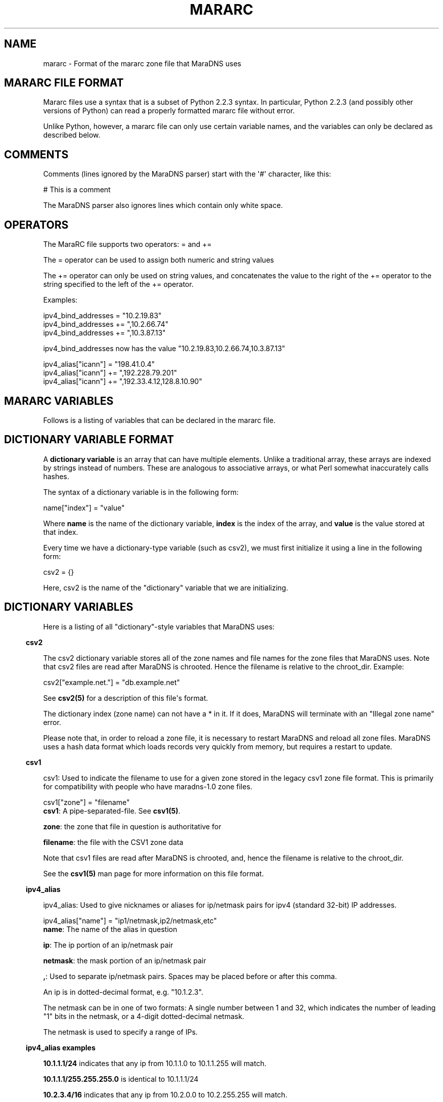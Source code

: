 .\" Do *not* edit this file; it was automatically generated by ej2man
.\" Look for a name.ej file with the same name as this filename
.\"
.\" Process this file with the following (replace filename.1)
.\" preconv < filename.1 | nroff -man -Tutf8
.\"
.\" Last updated 2022-11-17
.\"
.TH MARARC 5 "January 2002" MARADNS "MaraDNS reference"
.\" We don't want hyphenation (it's too ugly)
.\" We also disable justification when using nroff
.\" Due to the way the -mandoc macro works, this needs to be placed
.\" after the .TH heading
.hy 0
.if n .na
.\"
.\" We need the following stuff so that we can have single quotes
.\" In both groff and other UNIX *roff processors
.if \n(.g .mso www.tmac
.ds aq \(aq
.if !\n(.g .if '\(aq'' .ds aq \'

  
.SH "NAME"
.PP
mararc - Format of the mararc zone file that MaraDNS uses 
.SH "MARARC FILE FORMAT"
.PP
Mararc files use a syntax that is a subset of Python 2.2.3 syntax. In 
particular, Python 2.2.3 (and possibly other versions of Python) can 
read a properly formatted mararc file without error. 
.PP
Unlike Python, however, a mararc file can only use certain variable 
names, and the variables can only be declared as described below. 
.PP
.SH "COMMENTS"
.PP
Comments (lines ignored by the MaraDNS parser) start with the \(aq#\(aq 
character, like this:

.nf
# This is a comment 
.fi

The MaraDNS parser also ignores lines which contain only white space. 
.SH "OPERATORS"
.PP
The MaraRC file supports two operators: = and += 
.PP
The = operator can be used to assign both numeric and string values 
.PP
The += operator can only be used on string values, and concatenates the 
value to the right of the += operator to the string specified to the 
left of the += operator. 
.PP
Examples:

.nf
ipv4_bind_addresses = "10.2.19.83" 
ipv4_bind_addresses += ",10.2.66.74" 
ipv4_bind_addresses += ",10.3.87.13" 
.fi

ipv4_bind_addresses now has the value 
"10.2.19.83,10.2.66.74,10.3.87.13"

.nf
ipv4_alias["icann"] = "198.41.0.4" 
ipv4_alias["icann"] += ",192.228.79.201" 
ipv4_alias["icann"] += ",192.33.4.12,128.8.10.90" 
.fi
.SH "MARARC VARIABLES"
.PP
Follows is a listing of variables that can be declared in the mararc 
file. 
.SH "DICTIONARY VARIABLE FORMAT"
.PP
A 
.B "dictionary variable"
is an array that can have multiple elements. Unlike a traditional 
array, these arrays are indexed by strings instead of numbers. These 
are analogous to associative arrays, or what Perl somewhat inaccurately 
calls hashes. 
.PP
The syntax of a dictionary variable is in the following form:

.nf
name["index"] = "value" 
.fi

Where 
.B "name"
is the name of the dictionary variable, 
.B "index"
is the index of the array, and 
.B "value"
is the value stored at that index. 
.PP
Every time we have a dictionary-type variable (such as csv2), we must 
first initialize it using a line in the following form:

.nf
csv2 = {} 
.fi

Here, csv2 is the name of the "dictionary" variable that we are 
initializing. 
.SH "DICTIONARY VARIABLES"
.PP
Here is a listing of all "dictionary"-style variables that MaraDNS 
uses: 
.PP

.in -3
\fBcsv2\fR
.PP
The csv2 dictionary variable stores all of the zone names and file 
names for the zone files that MaraDNS uses. Note that csv2 files are 
read after MaraDNS is chrooted. Hence the filename is relative to the 
chroot_dir. Example:

.nf
csv2["example.net."] = "db.example.net" 
.fi

See 
.B "csv2(5)"
for a description of this file\(aqs format. 
.PP
The dictionary index (zone name) can not have a * in it. If it does, 
MaraDNS will terminate with an "Illegal zone name" error. 
.PP
Please note that, in order to reload a zone file, it is necessary to 
restart MaraDNS and reload all zone files. MaraDNS uses a hash data 
format which loads records very quickly from memory, but requires a 
restart to update. 
.PP

.in -3
\fBcsv1\fR
.PP
csv1: Used to indicate the filename to use for a given zone stored in 
the legacy csv1 zone file format. This is primarily for compatibility 
with people who have maradns-1.0 zone files.

.nf
csv1["zone"] = "filename" 
.fi
.BR "csv1" ":"
A pipe-separated-file. See 
.BR "csv1(5)" "."

.PP
.BR "zone" ":"
the zone that file in question is authoritative for 
.PP
.BR "filename" ":"
the file with the CSV1 zone data 
.PP
Note that csv1 files are read after MaraDNS is chrooted, and, hence the 
filename is relative to the chroot_dir. 
.PP
See the 
.B "csv1(5)"
man page for more information on this file format. 
.PP

.in -3
\fBipv4_alias\fR
.PP
ipv4_alias: Used to give nicknames or aliases for ip/netmask pairs for 
ipv4 (standard 32-bit) IP addresses.

.nf
ipv4_alias["name"] = "ip1/netmask,ip2/netmask,etc" 
.fi
.BR "name" ":"
The name of the alias in question 
.PP
.BR "ip" ":"
The ip portion of an ip/netmask pair 
.PP
.BR "netmask" ":"
the mask portion of an ip/netmask pair 
.PP
.BR "," ":"
Used to separate ip/netmask pairs. Spaces may be placed before or after 
this comma. 
.PP
An ip is in dotted-decimal format, e.g. "10.1.2.3". 
.PP
The netmask can be in one of two formats: A single number between 1 and 
32, which indicates the number of leading "1" bits in the netmask, or a 
4-digit dotted-decimal netmask. 
.PP
The netmask is used to specify a range of IPs. 
.PP
.PP

.in -3
\fBipv4_alias examples\fR
.PP

.B "10.1.1.1/24"
indicates that any ip from 10.1.1.0 to 10.1.1.255 will match. 
.PP
.B "10.1.1.1/255.255.255.0"
is identical to 10.1.1.1/24 
.PP
.B "10.2.3.4/16"
indicates that any ip from 10.2.0.0 to 10.2.255.255 will match. 
.PP
.B "10.2.3.4/255.255.0.0"
is identical to 10.2.3.4/16 
.PP
.B "127.0.0.0/8"
indicates that any ip with "127" as the first octet (number) will 
match. 
.PP
.B "127.0.0.0/255.0.0.0"
is identical to 127.0.0.0/8 
.PP
The netmask is optional, and, if not present, indicates that only a 
single IP will "match". e.g: 
.PP
.BR "10.9.9.9/32" ","

.BR "10.9.9.9/255.255.255.255" ","
and 
.B "10.9.9.9"
are all functionally identical, and indicate that only the ip 10.9.9.9 
will match. 
.PP
The significance of "match" depends on what we use the ipv4 alias for. 
.PP
ipv4 aliases can nest. E.g:

.nf
ipv4_alias["susan"] = "10.6.7.8/24"  
ipv4_alias["office"] = "susan,10.9.9.9" 
.fi

Where "susan" in the "office" alias matches the value of the ipv4_alias 
susan. 
.PP
Multiple levels of nesting are allowed. Self-referring nests will 
result in an error. 
.PP
.SH "NORMAL VARIABLE FORMAT"
.PP
Normal variables. These are variables that can only take a single 
value. 
.PP
The syntax of a normal variable is in the form

.nf
name = "value" 
.fi

Where 
.B "name"
is the name of the normal variable, and 
.B "value"
is the value of the variable in question. 
.SH "NORMAL VARIABLES"
.PP
Here is a listing of normal variables that MaraDNS uses: 
.PP

.in -3
\fBipv4_bind_addresses\fR
.PP
ipv4_bind_addresses: The IP addresses to give the MaraDNS server. 
.PP
This accepts one or more ipv4 IPs in dotted-decimal (e.g. "127.0.0.1") 
notation, and specifies what IP addresses the MaraDNS server will 
listen on. Multiple bind addresses are separated with a comma, like 
this: "10.1.2.3, 10.1.2.4, 127.0.0.1" 
.PP
.PP

.in -3
\fBadmin_acl\fR
.PP
This is a list of ip/netmask pairs that are allowed to get certain 
administrative information about MaraDNS, including:  
.TP 2
*
The version number of MaraDNS running 
.TP 2
*
The number of threads MaraDNS has 
.TP 2
*
MaraDNS\(aq internal timestamp value 
.PP
Note that this information is not available unless the mararc variable 
debug_msg_level is sufficiently high. See the information on 
debug_msg_level below for details on this and on the TXT queries sent 
to get the above information. 
.PP

.in -3
\fBbind_address\fR
.PP
bind_address: The IP address to give the MaraDNS server. 
.PP
This accepts a single IP in dotted-decimal (e.g. "127.0.0.1") notation, 
and specifies what IP address the MaraDNS server will listen on. Note 
that ipv4_bind_addresses has the same functionality. This name is 
included so that old MaraDNS configuration files will continue to work 
with new MaraDNS releases. 
.PP
.PP

.in -3
\fBbind_star_handling\fR
.PP
In the case where there is both a star record for a given name and 
recordtype, a non-star record with the same name but a different 
recordtype, and no record for the given name and recordtype, MaraDNS 
will usually return the star record. BIND, on the other hand, will 
return a "not there" reply. In other words:  
.TP 2
*
If a non-A record for foo.example.com exists 
.TP 2
*
An A record for *.example.com exists 
.TP 2
*
No A record for foo.example.com exists 
.TP 2
*
And the user asks for the A record for foo.example.com 
.TP 2
*
MaraDNS will usually return the A record attached to *.example.com 
.TP 2
*
BIND, on the other hand, returns a "not there" for foo.example.com 
.PP
If the BIND behavior is desired, set bind_star_handling to 1. 
Otherwise, set this to 0. In MaraDNS 1.3, this has a default value of 
1. 
.PP
In addition, if there is a star record that could match any given 
record type, when bind_star_handling is 1, it makes sure that MaraDNS 
does not incorrectly return a NXDOMAIN (RFC 4074 section 4.2). 
.PP
Also, if bind_star_handling has a value of 2, MaraDNS will handle the 
following case exactly as per section 4.3.3 of RFC1034:  
.TP 2
*
If a record for foo.example.com exists 
.TP 2
*
An A record for *.example.com exists 
.TP 2
*
And the user asks for the A record for bar.foo.example.com 
.TP 2
*
MaraDNS will usually return the A record attached to *.example.com 
.TP 2
*
RFC1034 section 4.3.3 says one should return a NXDOMAIN. 
.PP
MaraDNS will exit with a fatal error if bind_star_handling has any 
value besides 0, 1, or 2. 
.PP

.in -3
\fBchroot_dir\fR
.PP
chroot_dir: The directory MaraDNS chroots to 
.PP
This accepts a single value: The full path to the directory to use as a 
chroot jail. 
.PP
Note that csv1 zone files are read after the chroot operation. Hence, 
the chroot jail needs to have any and all zone files that MaraDNS will 
load. 
.PP

.in -3
\fBcsv2_default_zonefile\fR
.PP
This is a special zone file that allows there to be stars at the 
.I "end"
of hostnames. This file is similar to a normal csv2 zone file, but has 
the following features and limitations:  
.TP 2
*
Stars are allowed at the end of hostnames 
.TP 2
*
A SOA record is mandatory 
.TP 2
*
NS records are mandatory 
.TP 2
*
Neither CNAME, FQDN4, nor FQDN6 records are permitted in the zone file 
.TP 2
*
Delegation NS records are not permitted in the zone file 
.TP 2
*
Default zonefiles may not be transferred via zone transfer 
.TP 2
*
Both recursion and default zonefiles may not be enabled at the same 
time 
.PP

.PP

.in -3
\fBcsv2_synthip_list\fR
.PP
Sometimes the IP list of nameservers will be different than the 
nameservers one is bound to. This allows the synthetic nameserver list 
to have different IPs. 
.PP
Note that this may act in an unexpected manner if routable and 
non-routable (localhost and RFC1918) addresses are combined; in 
particular, a list with both routable and non-routable addresses will 
discard the non-routable IP addresses, and a list with rfc1918 and 
localhost addresses will discard the localhost addresses. 
.PP

.in -3
\fBcsv2_tilde_handling\fR
.PP
How the csv2 zone file parser handles tildes (the ~ character) in csv2 
zone files. This is a numeric record, with a possible value between 0 
and 3 (four possible values). The way the csv2 parser acts at different 
csv2_tilde_handling levels:  
.TP 2
*
0) The csv2 parser behaves the same as it does in old MaraDNS releases: 
The tilde has no special significance to the parser. 
.TP 2
*
1) A tilde is not allowed anywhere in a csv2 zone file. 
.TP 2
*
2) A tilde is only allowed between records in a csv2 zone file. If a 
tilde is between the first record and the second record, a tilde is 
required to be between all records. Otherwise, a tilde is not allowed 
anywhere in a csv2 zone file. The first record can not be a TXT, WKS, 
or LOC record. 
.TP 2
*
3) A tilde is required to be between all records in a csv2 zone file. 
.PP
The default value for csv2_tilde_handling is 2; this allows 
compatibility with older zone files without tildes while allowing zone 
files to be updated to use the tilde to separate resource records. 
.PP

.in -3
\fBdebug_msg_level\fR
.PP
This is a number indicating what level of information about a running 
MaraDNS process should be made public. When set to 0, no information 
will be made public. 
.PP
When set to one (the default), or higher, a Tversion.maradns. (TXT 
query for "version.maradns.") query will return the version number of 
MaraDNS. 
.PP
When set to two or higher, a Tnumthreads.maradns. (TXT query for 
"numthreads.maradns.") query will return the number of threads that 
MaraDNS is currently running, and a Tcache-elements.maradns. query will 
return the number of elements in MaraDNS\(aq cache. 
.PP
If MaraDNS is compiled with debugging information on, a 
Tmemusage.maradns. query will return the amount of memory MaraDNS has 
allocated. Note that the overhead for tracking memory usage is 
considerable and that compiling MaraDNS with "make debug" will greatly 
slow down MaraDNS. A debug build of MaraDNS is 
.B "not"
recommended for production use. 
.PP
When set to three or higher, a Ttimestamp.maradns. query will return, 
in seconds since the UNIX epoch, the timestamp for the system MaraDNS 
is running on. 
.br

.PP

.in -3
\fBdefault_rrany_set\fR
.PP
This variable used to determine what kind of resource records were 
returned when an ANY query was sent. In MaraDNS, the data structures 
have since been revised to return any resource record type when an ANY 
query is sent; this variable does nothing, and is only here so that old 
MaraDNS mararc files will continue to work. The only accepted values 
for this variable were 3 and 15. 
.PP

.in -3
\fBdns_port\fR
.PP
This is the port that MaraDNS listens on. This is usually 53 (the 
default value), but certain unusual MaraDNS setups (such as when 
resolving dangling CNAME records on but a single IP) may need to have a 
different value for this. 
.PP

.in -3
\fBdos_protection_level\fR
.PP
If this is set to a non-zero value, certain features of MaraDNS will be 
disabled in order to speed up MaraDNS\(aq response time. This is 
designed for situations when a MaraDNS server is receiving a large 
number of queries, such as during a denial of service attack. 
.PP
This is a numeric variable; its default value is zero, indicating that 
all of MaraDNS\(aq normal features are enabled. Higher numeric values 
disable more features:  
.TP 2
*
A dos_protection_level between 1 and 78 (inclusive) disables getting 
MaraDNS status information remotely. 
.TP 2
*
A dos_protection_level of 8 or above disables CNAME lookups. 
.TP 2
*
A dos_protection_level or 12 or above disables delegation NS records. 
.TP 2
*
A dos_protection_level of 14 or above disables ANY record processing. 
.TP 2
*
A dos_protection_level of 18 or above disables star record processing 
at the beginning of hostnames (default zonefiles still work, however). 
.TP 2
*
A dos_protection_level of 78 disables all authoritative processing, 
including default zonefiles. 
.PP
The default level of dos_protection_level is 0 when there are one or 
more zonefiles; 78 when there are no zone files. 
.PP

.in -3
\fBipv6_bind_address\fR
.PP
If MaraDNS is compiled with as an authoritative server, then this 
variable will tell MaraDNS which ipv6 address for the UDP server to; 
for this variable to be set, MaraDNS must be bound to at least one ipv4 
address. 
.PP

.in -3
\fBhide_disclaimer\fR
.PP
If this is set to "YES", MaraDNS will not display the legal disclaimer 
when starting up. 
.PP

.in -3
\fBlong_packet_ipv4\fR
.PP
This is a list of IPs which we will send UDP packets longer than the 
512 bytes RFC1035 permits if necessary. This is designed to allow 
zoneserver, when used send regular DNS packets over TCP, to receive 
packets with more data than can fit in a 512-byte DNS packet. 
.PP
This variable only functions if MaraDNS is compiled as an authoritative 
only server. 
.PP

.in -3
\fBmaradns_uid\fR
.PP
maradns_uid: The numeric UID that MaraDNS will run as 
.PP
This accepts a single numerical value: The UID to run MaraDNS as. 
.PP
MaraDNS, as soon as possible drops root privileges, minimizing the 
damage a potential attacker can cause should there be a security 
problem with MaraDNS. This is the UID maradns becomes. 
.PP
The default UID is 707. 
.PP

.in -3
\fBmaradns_gid\fR
.PP
maradns_gid: The numeric GID that MaraDNS will run as. 
.PP
This accepts a single numerical value: The GID to run MaraDNS as. 
.PP
The default GID is 707. 
.PP

.in -3
\fBmax_ar_chain\fR
.PP
max_ar_chain: The maximum number of records to display if a record in 
the additional section (e.g., the IP of a NS server or the ip of a MX 
exchange) has more than one value. 
.PP
This is similar to max_chain, but applies to records in the 
"additional" (or AR) section. 
.PP
Due to limitations in the internal data structures that MaraDNS uses to 
store RRs, if this has a value besides one, round robin rotates of 
records are disabled. 
.PP
The default value for this variable is 1. 
.PP

.in -3
\fBmax_chain\fR
.PP
max_chain: The maximum number of records to display in a chain of 
records. 
.PP
With DNS, it is possible to have more than one RR for a given domain 
label. For example, "example.com" can have, as the A record, a list of 
multiple ip addresses. 
.PP
This sets the maximum number of records MaraDNS will show for a single 
RR. 
.PP
MaraDNS normally round-robin rotates records. Hence, all records for a 
given DNS label (e.g. "example.com.") will be visible, although not at 
the same time if there are more records than the value allowed with 
max_chain 
.PP
The default value for this variable is 8. 
.PP

.in -3
\fBmax_tcp_procs\fR
.PP
max_tcp_procs: The (optional) maximum number of processes the zone 
server is allowed to run. 
.PP
Sometimes, it is desirable to have a different number of maximum 
allowed tcp processes than maximum allowed threads. If this variable is 
not set, the maximum number of allowed tcp processes is "maxprocs". 
.PP

.in -3
\fBmax_total\fR
.PP
max_total: The maximum number of records to show total for a given DNS 
request. 
.PP
This is the maximum total number of records that MaraDNS will make 
available in a DNS reply. 
.PP
The default value for this variable is 20. 
.PP

.in -3
\fBmax_mem\fR
.PP
max_mem is the maximum amount of memory we allow MaraDNS to allocate, 
in bytes.
.PP
The default value of this is to allocate 2 megabytes for MaraDNS\(aq 
general use, and in addition, to allocate 3072 bytes for each element 
we can have in the cache or DNS record that we are authoritatively 
serving. 
.PP

.in -3
\fBmin_visible_ttl\fR
.PP
min_visible_ttl: The minimum value that we will will show as the TTL 
(time to live) value for a resource record to other DNS servers and 
stub resolvers. In other words, this is the minimum value we will ask 
other DNS server to cache (keep in their memory) a DNS resource record. 
.PP
The value is in seconds. The default value for this is 30; the minimum 
value this can have is 5. 
.PP
As an aside, RFC1123 section 6.1.2.1 implies that zero-length TTL 
records should be passed on with a TTL of zero. This, unfortunately, 
breaks some stub resolvers (such as Mozilla\(aqs stub resolver). 
.PP

.in -3
\fBremote_admin\fR
.PP
remote_admin: Whether we allow verbose_level to be changed after 
MaraDNS is started. 
.PP
If remote_admin is set to 1, and admin_acl is set, any and all IPs 
listed in admin_acl will be able to reset the value of verbose_level 
from any value between 0 and 9 via a TXT query in the form of 
5.verbose_level.maradns. What this will do is set verbose_query to the 
value in the first digit of the query. 
.PP
This is useful when wishing to temporarily increase the verbose_level 
to find out why a given host name is not resolving, then decreasing 
verbose_level so as to minimize the size of MaraDNS\(aq log. 
.PP

.in -3
\fBsynth_soa_origin\fR
.PP
When a CSV2 zone file doesn\(aqt have a SOA record in it, MaraDNS 
generates a SOA record on the fly. This variable determines the host 
name for the "SOA origin" (which is called the MNAME in RFC1035); this 
is the host name of the DNS server which has the "master copy" of a 
given DNS zone\(aqs file. 
.PP
This host name is in human-readable format without a trailing dot, 
e.g.:

.nf
synth_soa_origin = "ns1.example.com" 
.fi

If this is not set, a synthetic SOA record will use the name of the 
zone for the SOA origin (MNAME) field. 
.PP
.PP

.in -3
\fBsynth_soa_serial\fR
.PP
This determines whether we strictly follow RFC1912 section 2.2 with SOA 
serial numbers. If this is set to 1 (the default value), we do not 
strictly follow RFC1912 section 2.2 (the serial is a number, based on 
the timestamp of the zone file, that is updated every six seconds), but 
this makes it so that a serial number is guaranteed to be automatically 
updated every time one edits a zone file. 
.PP
If this is set to 2, the SOA serial number will be in YYYYMMDDHH 
format, where YYYY is the 4-digit year, MM is the 2-digit month, DD is 
the 2-digit day, and HH is the 2-digit hour of the time the zone file 
was last updated (GMT; localtime doesn\(aqt work in a chroot() 
environment). While this format is strictly RFC1912 compliant, the 
disadvantage is that more than one edit to a zone file in an hour will 
not update the serial number. 
.PP
I strongly recommend, unless it is extremely important to have a DNS 
zone that generates no warnings when tested at dnsreport.com, to have 
this set to 1 (the default value). Having this set to 2 can result in 
updated zone files not being seen by slave DNS servers. 
.PP
Note that synth_soa_serial can only have a value of 1 on the native 
Windows port. 
.PP
On systems where time_t is 32-bit, MaraDNS will always act as if 
synth_soa_serial has a value of 1. This is to avoid having MaraDNS use 
invalid time and date values starting in late January of 2038; systems 
with a 32-bit time_t can very well have their underlying system 
libraries with regards to dates and times no longer correctly function 
come 2038. 
.PP

.in -3
\fBtcp_convert_acl\fR
.PP
This only applies to the zoneserver (general DNS-over-TCP) program. 
.PP
This is a list of IPs which are allowed to connect to the zoneserver 
and send normal TCP DNS requests. The zoneserver will convert TCP DNS 
requests in to UDP DNS requests, and send the UDP request in question 
to the server specified in 
.BR "tcp_convert_server" "."
Once it gets a reply from the UDP DNS server, it will convert the reply 
in to a TCP request and send the reply back to the original TCP client. 
.PP
Whether the RD (recursion desired) flag is set or not when converting a 
TCP DNS request in to a UDP DNS request is determined by whether the 
TCP client is on the 
.B "recursive_acl"
list. Since MaraDNS 2.0 does not have recursion, the maradns daemon 
ignores the RD bit (Deadwood will not process any queries without the 
RD bit set). 
.PP

.in -3
\fBtcp_convert_server\fR
.PP
This only applies to the zoneserver (general DNS-over-TCP) program. 
.PP
This is the UDP server which we send a query to when converting DNS TCP 
queries in to DNS UDP servers. Note that, while this value allows 
multiple IPs, all values except the first one are presently ignored. 
.PP

.in -3
\fBtimestamp_type\fR
.PP
timestamp_type: The type of timestamp to display. The main purpose of 
this option is to suppress the output of timestamps. Since duende uses 
syslog() to output data, and since syslog() adds its own timestamp, 
this option should be set to 5 when maradns is invoked with the duende 
tool. 
.PP
This option also allows people who do not use the duende tool to view 
human-readable timestamps. This option only allows timestamps in GMT, 
due to issues with showing local times in a chroot() environment. 
.PP
This can have the following values:  
.TP 4
0 
The string "Timestamp" followed by a UNIX timestamp 
.TP 4
1 
Just the bare UNIX timestamp 
.TP 4
2 
A GMT timestamp in the Spanish language 
.TP 4
3 
A (hopefully) local timestamp in the Spanish language 
.TP 4
4 
A timestamp using asctime(gmtime()); usually in the English language 
.TP 4
5 
No timestamp whatsoever is shown (this is the best option when maradns 
is invoked with the duende tool). 
.TP 4
6 
ISO GMT timestamp is shown 
.TP 4
7 
ISO local timestamp is shown 
.PP

.PP
On systems where time_t is 32-bit, MaraDNS will always act as if 
timestamp_type has a value of 5, never showing a timestamp. This is to 
avoid having MaraDNS show an invalid timestamp starting in late January 
of 2038; systems with a 32-bit time_t can very well have their 
underlying system libraries with regards to dates and times no longer 
correctly function come 2038. 
.PP
The default value for this variable is 5. 
.PP

.in -3
\fBverbose_level\fR
.PP
verbose_level: The number of messages we log to stdout 
.PP
This can have five values:  
.TP 4
0 
No messages except for the legal disclaimer and fatal parsing errors 
.TP 4
1 
Only startup messages logged (Default level) 
.TP 4
2 
Error queries logged 
.TP 4
3 
All queries logged 
.TP 4
4 
All actions adding and removing records from the cache logged 
.PP

.PP
The default value for this variable is 1. 
.PP

.in -3
\fBzone_transfer_acl\fR
.PP
zone_transfer_acl: List of ips allowed to perform zone transfers with 
the zone server 
.PP
The format of this string is identical to the format of an ipv4_alias 
entry. 
.SH "EXAMPLE MARARC FILE"
.PP

.nf
 
# Example mararc file (unabridged version) 
 
# The various zones we support 
 
# We must initialize the csv2 hash, or MaraDNS will be unable to 
# load any csv2 zone files 
csv2 = {} 
 
# This is just to show the format of the file 
#csv2["example.com."] = "db.example.com" 
 
# The address this DNS server runs on.  If you want to bind  
# to multiple addresses, separate them with a comma like this: 
# "10.1.2.3,10.1.2.4,127.0.0.1" 
ipv4_bind_addresses = "127.0.0.1" 
# The directory with all of the zone files 
chroot_dir = "/etc/maradns" 
# The numeric UID MaraDNS will run as 
maradns_uid = 99 
# The (optional) numeric GID MaraDNS will run as 
# maradns_gid = 99 
 
# Normally, MaraDNS has some MaraDNS-specific features, such as DDIP 
# synthesizing, a special DNS query ("erre-con-erre-cigarro.maradns.org."  
# with a TXT query returns the version of MaraDNS that a server is  
# running), unique handling of multiple QDCOUNTs, etc.  Some people  
# might not like these features, so I have added a switch that lets  
# a sys admin disable all these features.  Just give "no_fingerprint"  
# a value of one here, and MaraDNS should be more or less  
# indistinguishable from a tinydns server. 
no_fingerprint = 0 
 
# These constants limit the number of records we will display, in order 
# to help keep packets 512 bytes or smaller.  This, combined with round_robin 
# record rotation, help to use DNS as a crude load-balancer. 
 
# The maximum number of records to display in a chain of records (list 
# of records) for a given host name 
max_chain = 8 
# The maximum number of records to display in a list of records in the 
# additional section of a query.  If this is any value besides one, 
# round robin rotation is disabled (due to limitations in the current 
# data structure MaraDNS uses) 
max_ar_chain = 1 
# The maximum number of records to show total for a given question 
max_total = 20 
 
# The number of messages we log to stdout 
# 0: No messages except for fatal parsing errors and the legal disclaimer 
# 1: Only startup messages logged (default) 
# 2: Error queries logged 
# 3: All queries logged (but not very verbosely right now) 
verbose_level = 1 
 
# Here is a ACL which restricts who is allowed to perform zone transfer from  
# the zoneserver program 
 
# Simplest form: 10.1.1.1/24 (IP: 10.1.1.1, 24 left bits in IP need to match) 
# and 10.100.100.100/255.255.255.224 (IP: 10.100.100.100, netmask 
# 255.255.255.224) are allowed to connect to the zone server  
# NOTE: The "maradns" program does not serve zones.  Zones are served 
# by the "zoneserver" program. 
#zone_transfer_acl = "10.1.1.1/24, 10.100.100.100/255.255.255.224" 
 
.fi
.SH "BUGS"
.PP
If one should declare the same the same index twice with a dictionary 
variable, MaraDNS will exit with a fatal error. This is because earlier 
versions of MaraDNS acted in a different manner than Python 2.3.3. With 
Python 2.3.3, the last declaration is used, while MaraDNS used to use 
the first declaration. 
.SH "LEGAL DISCLAIMER"
.PP
THIS SOFTWARE IS PROVIDED BY THE AUTHORS \(aq\(aqAS IS\(aq\(aq AND ANY 
EXPRESS OR IMPLIED WARRANTIES, INCLUDING, BUT NOT LIMITED TO, THE 
IMPLIED WARRANTIES OF MERCHANTABILITY AND FITNESS FOR A PARTICULAR 
PURPOSE ARE DISCLAIMED. IN NO EVENT SHALL THE AUTHORS OR CONTRIBUTORS 
BE LIABLE FOR ANY DIRECT, INDIRECT, INCIDENTAL, SPECIAL, EXEMPLARY, OR 
CONSEQUENTIAL DAMAGES (INCLUDING, BUT NOT LIMITED TO, PROCUREMENT OF 
SUBSTITUTE GOODS OR SERVICES; LOSS OF USE, DATA, OR PROFITS; OR 
BUSINESS INTERRUPTION) HOWEVER CAUSED AND ON ANY THEORY OF LIABILITY, 
WHETHER IN CONTRACT, STRICT LIABILITY, OR TORT (INCLUDING NEGLIGENCE OR 
OTHERWISE) ARISING IN ANY WAY OUT OF THE USE OF THIS SOFTWARE, EVEN IF 
ADVISED OF THE POSSIBILITY OF SUCH DAMAGE.  

